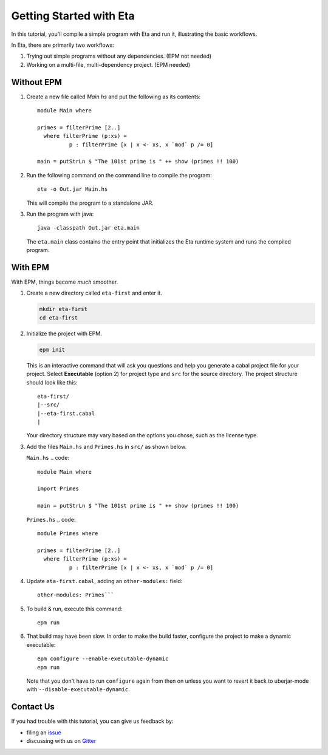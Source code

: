 Getting Started with Eta
========================

In this tutorial, you'll compile a simple program with Eta and run it, illustrating the basic workflows.

In Eta, there are primarily two workflows:

#. Trying out simple programs without any dependencies. (EPM not needed)

#. Working on a multi-file, multi-dependency project. (EPM needed)

Without EPM
------------

#. Create a new file called *Main.hs* and put the following as its contents::

    module Main where

    primes = filterPrime [2..]
      where filterPrime (p:xs) =
              p : filterPrime [x | x <- xs, x `mod` p /= 0]

    main = putStrLn $ "The 101st prime is " ++ show (primes !! 100)

#. Run the following command on the command line to compile the program::

    eta -o Out.jar Main.hs

   This will compile the program to a standalone JAR.

#. Run the program with java::

    java -classpath Out.jar eta.main

   The ``eta.main`` class contains the entry point that initializes the Eta runtime
   system and runs the compiled program.

With EPM
---------

With EPM, things become *much* smoother.

#. Create a new directory called ``eta-first`` and enter it.

   .. code::

      mkdir eta-first
      cd eta-first

#. Initialize the project with EPM.

   .. code:: bash

      epm init

   This is an interactive command that will ask you questions and help you generate
   a cabal project file for your project. Select **Executable** (option 2) for project
   type and ``src`` for the source directory. The project structure should look
   like this::

      eta-first/
      |--src/
      |--eta-first.cabal
      |

   Your directory structure may vary based on the options you chose, such as the
   license type.

#. Add the files ``Main.hs`` and ``Primes.hs`` in ``src/`` as shown below.

   ``Main.hs``
   .. code::

    module Main where

    import Primes

    main = putStrLn $ "The 101st prime is " ++ show (primes !! 100)

   ``Primes.hs``
   .. code::

      module Primes where

      primes = filterPrime [2..]
        where filterPrime (p:xs) =
                p : filterPrime [x | x <- xs, x `mod` p /= 0]

#. Update ``eta-first.cabal``, adding an ``other-modules:`` field::

      other-modules: Primes```

#. To build & run, execute this command::

    epm run

#. That build may have been slow. In order to make the build faster, configure the
   project to make a dynamic executable::

    epm configure --enable-executable-dynamic
    epm run

   Note that you don't have to run ``configure`` again from then on unless you want to
   revert it back to uberjar-mode with ``--disable-executable-dynamic``.

Contact Us
----------

If you had trouble with this tutorial, you can give us feedback by:

- filing an `issue <https://github.com/typelead/eta/issues/new>`_
- discussing with us on `Gitter <https://gitter.im/typelead/eta>`_
